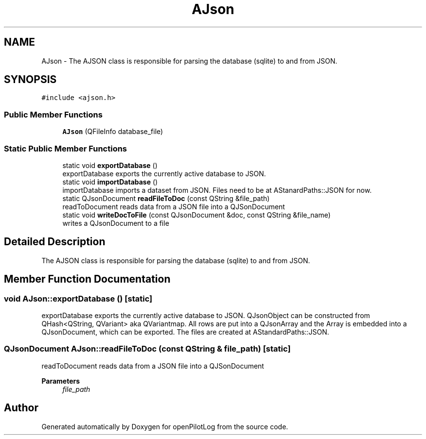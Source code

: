 .TH "AJson" 3 "Mon Jul 11 2022" "openPilotLog" \" -*- nroff -*-
.ad l
.nh
.SH NAME
AJson \- The AJSON class is responsible for parsing the database (sqlite) to and from JSON\&.  

.SH SYNOPSIS
.br
.PP
.PP
\fC#include <ajson\&.h>\fP
.SS "Public Member Functions"

.in +1c
.ti -1c
.RI "\fBAJson\fP (QFileInfo database_file)"
.br
.in -1c
.SS "Static Public Member Functions"

.in +1c
.ti -1c
.RI "static void \fBexportDatabase\fP ()"
.br
.RI "exportDatabase exports the currently active database to JSON\&. "
.ti -1c
.RI "static void \fBimportDatabase\fP ()"
.br
.RI "importDatabase imports a dataset from JSON\&. Files need to be at AStanardPaths::JSON for now\&. "
.ti -1c
.RI "static QJsonDocument \fBreadFileToDoc\fP (const QString &file_path)"
.br
.RI "readToDocument reads data from a JSON file into a QJSonDocument "
.ti -1c
.RI "static void \fBwriteDocToFile\fP (const QJsonDocument &doc, const QString &file_name)"
.br
.RI "writes a QJsonDocument to a file "
.in -1c
.SH "Detailed Description"
.PP 
The AJSON class is responsible for parsing the database (sqlite) to and from JSON\&. 
.SH "Member Function Documentation"
.PP 
.SS "void AJson::exportDatabase ()\fC [static]\fP"

.PP
exportDatabase exports the currently active database to JSON\&. QJsonObject can be constructed from QHash<QString, QVariant> aka QVariantmap\&. All rows are put into a QJsonArray and the Array is embedded into a QJsonDocument, which can be exported\&. The files are created at AStandardPaths::JSON\&. 
.SS "QJsonDocument AJson::readFileToDoc (const QString & file_path)\fC [static]\fP"

.PP
readToDocument reads data from a JSON file into a QJSonDocument 
.PP
\fBParameters\fP
.RS 4
\fIfile_path\fP 
.RE
.PP


.SH "Author"
.PP 
Generated automatically by Doxygen for openPilotLog from the source code\&.
